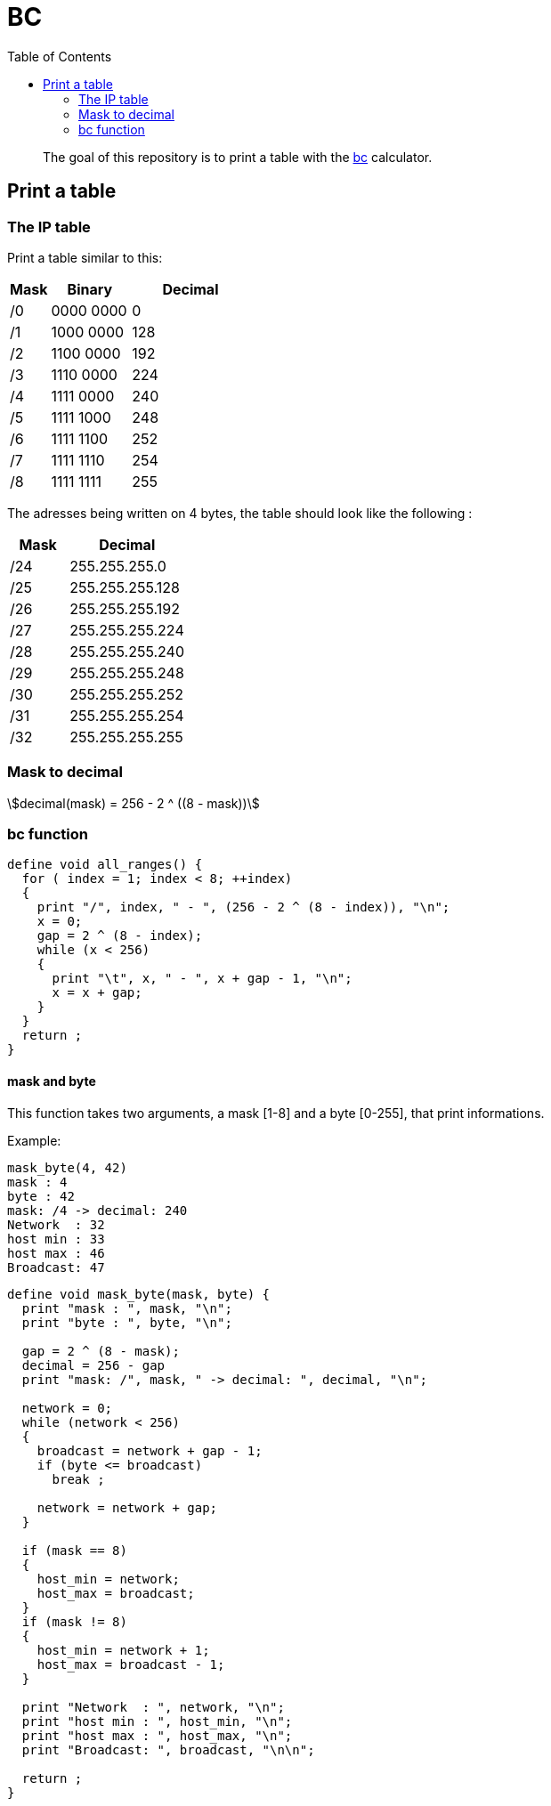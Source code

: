 = BC
:toc: left
:stem:
:nofooter:

____
The goal of this repository is to print a table with the https://www.gnu.org/software/bc/[bc] calculator.
____

== Print a table

=== The IP table

Print a table similar to this:

[cols="1,2,3"]
|===
| Mask | Binary | Decimal

| /0
| 0000 0000
| 0

| /1
| 1000 0000
| 128

| /2
| 1100 0000
| 192

| /3
| 1110 0000
| 224

| /4
| 1111 0000
| 240

| /5
| 1111 1000
| 248

| /6
| 1111 1100
| 252

| /7
| 1111 1110
| 254

| /8
| 1111 1111
| 255
|===

The adresses being written on 4 bytes, the table should look like the following :

[cols="1,2"]
|===
| Mask | Decimal

| /24
| 255.255.255.0

| /25
| 255.255.255.128

| /26
| 255.255.255.192

| /27
| 255.255.255.224

| /28
| 255.255.255.240

| /29
| 255.255.255.248

| /30
| 255.255.255.252

| /31
| 255.255.255.254

| /32
| 255.255.255.255
|===

=== Mask to decimal

[quoteblock]
[stem]
++++
decimal(mask) = 256 - 2 ^ ((8 - mask))
++++

=== bc function

[source, bc]
----
define void all_ranges() {
  for ( index = 1; index < 8; ++index)
  {
    print "/", index, " - ", (256 - 2 ^ (8 - index)), "\n";
    x = 0;
    gap = 2 ^ (8 - index);
    while (x < 256)
    {
      print "\t", x, " - ", x + gap - 1, "\n";
      x = x + gap;
    }
  }
  return ;
}
----

==== mask and byte

This function takes two arguments, a mask [1-8] and a byte [0-255],
that print informations.

Example:

----
mask_byte(4, 42)
mask : 4
byte : 42
mask: /4 -> decimal: 240
Network  : 32
host min : 33
host max : 46
Broadcast: 47
----

[source, bc]
----
define void mask_byte(mask, byte) {
  print "mask : ", mask, "\n";
  print "byte : ", byte, "\n";

  gap = 2 ^ (8 - mask);
  decimal = 256 - gap
  print "mask: /", mask, " -> decimal: ", decimal, "\n";

  network = 0;
  while (network < 256)
  {
    broadcast = network + gap - 1;
    if (byte <= broadcast)
      break ;

    network = network + gap;
  }

  if (mask == 8)
  {
    host_min = network;
    host_max = broadcast;
  }
  if (mask != 8)
  {
    host_min = network + 1;
    host_max = broadcast - 1;
  }

  print "Network  : ", network, "\n";
  print "host min : ", host_min, "\n";
  print "host max : ", host_max, "\n";
  print "Broadcast: ", broadcast, "\n\n";

  return ;
}
----
